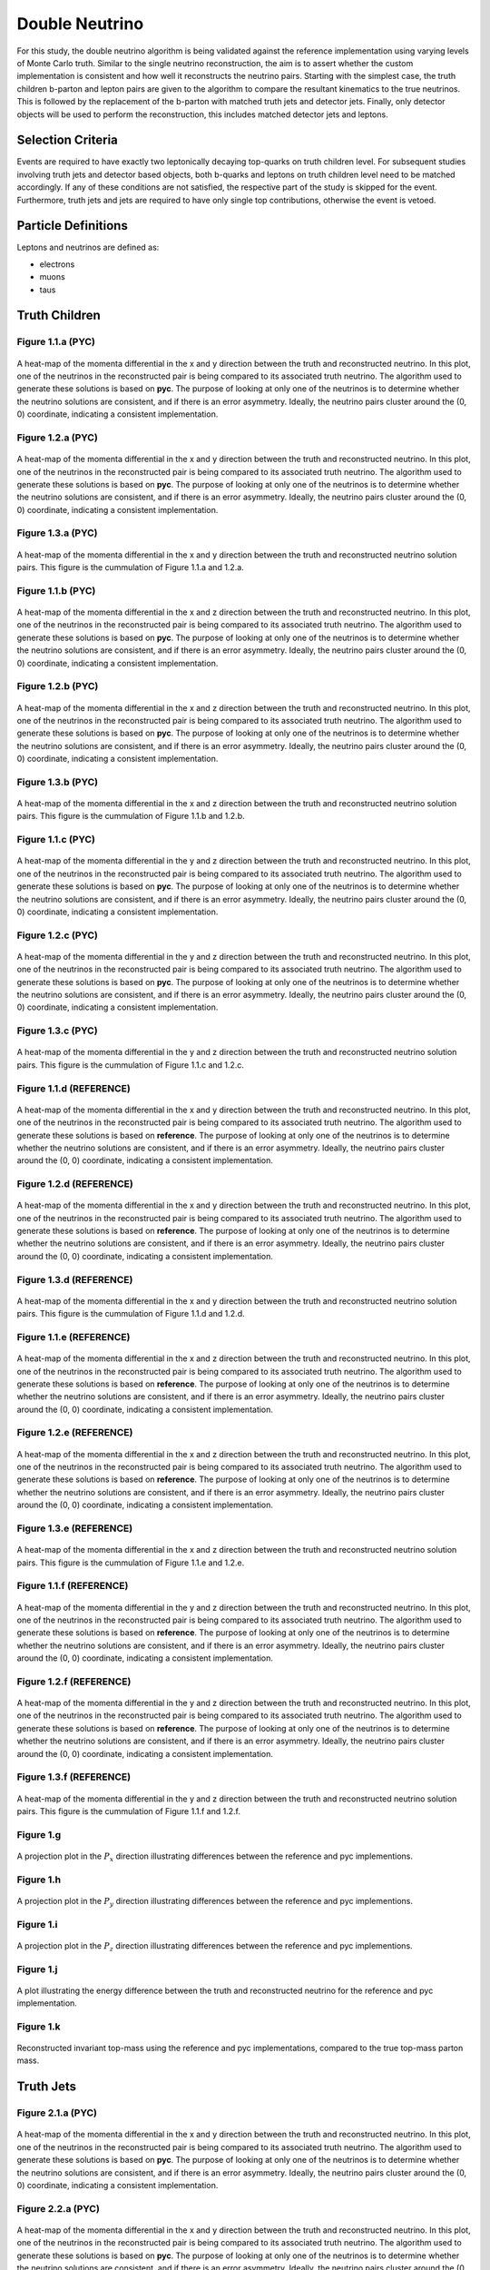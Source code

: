 Double Neutrino
===============
For this study, the double neutrino algorithm is being validated against the reference implementation using varying levels of Monte Carlo truth.
Similar to the single neutrino reconstruction, the aim is to assert whether the custom implementation is consistent and how well it reconstructs the neutrino pairs.
Starting with the simplest case, the truth children b-parton and lepton pairs are given to the algorithm to compare the resultant kinematics to the true neutrinos.
This is followed by the replacement of the b-parton with matched truth jets and detector jets.
Finally, only detector objects will be used to perform the reconstruction, this includes matched detector jets and leptons.

Selection Criteria
------------------
Events are required to have exactly two leptonically decaying top-quarks on truth children level.
For subsequent studies involving truth jets and detector based objects, both b-quarks and leptons on truth children level need to be matched accordingly.
If any of these conditions are not satisfied, the respective part of the study is skipped for the event.
Furthermore, truth jets and jets are required to have only single top contributions, otherwise the event is vetoed.

Particle Definitions
--------------------
Leptons and neutrinos are defined as:

- electrons
- muons
- taus

**Truth Children**
------------------

Figure 1.1.a (PYC)
^^^^^^^^^^^^^^^^^^
.. figure:: ./figures/Figure.1.1.a.png
   :align: center
   :name: Figure.1.1.nunu.a

   A heat-map of the momenta differential in the x and y direction between the truth and reconstructed neutrino.
   In this plot, one of the neutrinos in the reconstructed pair is being compared to its associated truth neutrino.
   The algorithm used to generate these solutions is based on **pyc**.
   The purpose of looking at only one of the neutrinos is to determine whether the neutrino solutions are consistent, and if there is an error asymmetry.
   Ideally, the neutrino pairs cluster around the (0, 0) coordinate, indicating a consistent implementation.

Figure 1.2.a (PYC)
^^^^^^^^^^^^^^^^^^
.. figure:: ./figures/Figure.1.2.a.png
   :align: center
   :name: Figure.1.2.nunu.a

   A heat-map of the momenta differential in the x and y direction between the truth and reconstructed neutrino.
   In this plot, one of the neutrinos in the reconstructed pair is being compared to its associated truth neutrino.
   The algorithm used to generate these solutions is based on **pyc**.
   The purpose of looking at only one of the neutrinos is to determine whether the neutrino solutions are consistent, and if there is an error asymmetry.
   Ideally, the neutrino pairs cluster around the (0, 0) coordinate, indicating a consistent implementation.

Figure 1.3.a (PYC)
^^^^^^^^^^^^^^^^^^
.. figure:: ./figures/Figure.1.3.a.png
   :align: center
   :name: Figure.1.3.nunu.a

   A heat-map of the momenta differential in the x and y direction between the truth and reconstructed neutrino solution pairs.
   This figure is the cummulation of Figure 1.1.a and 1.2.a. 


Figure 1.1.b (PYC)
^^^^^^^^^^^^^^^^^^
.. figure:: ./figures/Figure.1.1.b.png
   :align: center
   :name: Figure.1.1.nunu.b

   A heat-map of the momenta differential in the x and z direction between the truth and reconstructed neutrino.
   In this plot, one of the neutrinos in the reconstructed pair is being compared to its associated truth neutrino.
   The algorithm used to generate these solutions is based on **pyc**.
   The purpose of looking at only one of the neutrinos is to determine whether the neutrino solutions are consistent, and if there is an error asymmetry.
   Ideally, the neutrino pairs cluster around the (0, 0) coordinate, indicating a consistent implementation.

Figure 1.2.b (PYC)
^^^^^^^^^^^^^^^^^^
.. figure:: ./figures/Figure.1.2.b.png
   :align: center
   :name: Figure.1.2.nunu.b

   A heat-map of the momenta differential in the x and z direction between the truth and reconstructed neutrino.
   In this plot, one of the neutrinos in the reconstructed pair is being compared to its associated truth neutrino.
   The algorithm used to generate these solutions is based on **pyc**.
   The purpose of looking at only one of the neutrinos is to determine whether the neutrino solutions are consistent, and if there is an error asymmetry.
   Ideally, the neutrino pairs cluster around the (0, 0) coordinate, indicating a consistent implementation.

Figure 1.3.b (PYC)
^^^^^^^^^^^^^^^^^^
.. figure:: ./figures/Figure.1.3.b.png
   :align: center
   :name: Figure.1.3.nunu.b

   A heat-map of the momenta differential in the x and z direction between the truth and reconstructed neutrino solution pairs.
   This figure is the cummulation of Figure 1.1.b and 1.2.b. 

Figure 1.1.c (PYC)
^^^^^^^^^^^^^^^^^^
.. figure:: ./figures/Figure.1.1.c.png
   :align: center
   :name: Figure.1.1.nunu.c

   A heat-map of the momenta differential in the y and z direction between the truth and reconstructed neutrino.
   In this plot, one of the neutrinos in the reconstructed pair is being compared to its associated truth neutrino.
   The algorithm used to generate these solutions is based on **pyc**.
   The purpose of looking at only one of the neutrinos is to determine whether the neutrino solutions are consistent, and if there is an error asymmetry.
   Ideally, the neutrino pairs cluster around the (0, 0) coordinate, indicating a consistent implementation.

Figure 1.2.c (PYC)
^^^^^^^^^^^^^^^^^^
.. figure:: ./figures/Figure.1.2.c.png
   :align: center
   :name: Figure.1.2.nunu.c

   A heat-map of the momenta differential in the y and z direction between the truth and reconstructed neutrino.
   In this plot, one of the neutrinos in the reconstructed pair is being compared to its associated truth neutrino.
   The algorithm used to generate these solutions is based on **pyc**.
   The purpose of looking at only one of the neutrinos is to determine whether the neutrino solutions are consistent, and if there is an error asymmetry.
   Ideally, the neutrino pairs cluster around the (0, 0) coordinate, indicating a consistent implementation.

Figure 1.3.c (PYC)
^^^^^^^^^^^^^^^^^^
.. figure:: ./figures/Figure.1.3.c.png
   :align: center
   :name: Figure.1.3.nunu.c

   A heat-map of the momenta differential in the y and z direction between the truth and reconstructed neutrino solution pairs.
   This figure is the cummulation of Figure 1.1.c and 1.2.c. 

Figure 1.1.d (REFERENCE)
^^^^^^^^^^^^^^^^^^^^^^^^
.. figure:: ./figures/Figure.1.1.d.png
   :align: center
   :name: Figure.1.1.nunu.d

   A heat-map of the momenta differential in the x and y direction between the truth and reconstructed neutrino.
   In this plot, one of the neutrinos in the reconstructed pair is being compared to its associated truth neutrino.
   The algorithm used to generate these solutions is based on **reference**.
   The purpose of looking at only one of the neutrinos is to determine whether the neutrino solutions are consistent, and if there is an error asymmetry.
   Ideally, the neutrino pairs cluster around the (0, 0) coordinate, indicating a consistent implementation.

Figure 1.2.d (REFERENCE)
^^^^^^^^^^^^^^^^^^^^^^^^
.. figure:: ./figures/Figure.1.2.d.png
   :align: center
   :name: Figure.1.2.nunu.d

   A heat-map of the momenta differential in the x and y direction between the truth and reconstructed neutrino.
   In this plot, one of the neutrinos in the reconstructed pair is being compared to its associated truth neutrino.
   The algorithm used to generate these solutions is based on **reference**.
   The purpose of looking at only one of the neutrinos is to determine whether the neutrino solutions are consistent, and if there is an error asymmetry.
   Ideally, the neutrino pairs cluster around the (0, 0) coordinate, indicating a consistent implementation.

Figure 1.3.d (REFERENCE)
^^^^^^^^^^^^^^^^^^^^^^^^
.. figure:: ./figures/Figure.1.3.d.png
   :align: center
   :name: Figure.1.3.nunu.d

   A heat-map of the momenta differential in the x and y direction between the truth and reconstructed neutrino solution pairs.
   This figure is the cummulation of Figure 1.1.d and 1.2.d. 


Figure 1.1.e (REFERENCE)
^^^^^^^^^^^^^^^^^^^^^^^^
.. figure:: ./figures/Figure.1.1.e.png
   :align: center
   :name: Figure.1.1.nunu.e

   A heat-map of the momenta differential in the x and z direction between the truth and reconstructed neutrino.
   In this plot, one of the neutrinos in the reconstructed pair is being compared to its associated truth neutrino.
   The algorithm used to generate these solutions is based on **reference**.
   The purpose of looking at only one of the neutrinos is to determine whether the neutrino solutions are consistent, and if there is an error asymmetry.
   Ideally, the neutrino pairs cluster around the (0, 0) coordinate, indicating a consistent implementation.

Figure 1.2.e (REFERENCE)
^^^^^^^^^^^^^^^^^^^^^^^^
.. figure:: ./figures/Figure.1.2.e.png
   :align: center
   :name: Figure.1.2.nunu.e

   A heat-map of the momenta differential in the x and z direction between the truth and reconstructed neutrino.
   In this plot, one of the neutrinos in the reconstructed pair is being compared to its associated truth neutrino.
   The algorithm used to generate these solutions is based on **reference**.
   The purpose of looking at only one of the neutrinos is to determine whether the neutrino solutions are consistent, and if there is an error asymmetry.
   Ideally, the neutrino pairs cluster around the (0, 0) coordinate, indicating a consistent implementation.

Figure 1.3.e (REFERENCE)
^^^^^^^^^^^^^^^^^^^^^^^^
.. figure:: ./figures/Figure.1.3.e.png
   :align: center
   :name: Figure.1.3.nunu.e

   A heat-map of the momenta differential in the x and z direction between the truth and reconstructed neutrino solution pairs.
   This figure is the cummulation of Figure 1.1.e and 1.2.e. 

Figure 1.1.f (REFERENCE)
^^^^^^^^^^^^^^^^^^^^^^^^
.. figure:: ./figures/Figure.1.1.f.png
   :align: center
   :name: Figure.1.1.nunu.f

   A heat-map of the momenta differential in the y and z direction between the truth and reconstructed neutrino.
   In this plot, one of the neutrinos in the reconstructed pair is being compared to its associated truth neutrino.
   The algorithm used to generate these solutions is based on **reference**.
   The purpose of looking at only one of the neutrinos is to determine whether the neutrino solutions are consistent, and if there is an error asymmetry.
   Ideally, the neutrino pairs cluster around the (0, 0) coordinate, indicating a consistent implementation.

Figure 1.2.f (REFERENCE)
^^^^^^^^^^^^^^^^^^^^^^^^
.. figure:: ./figures/Figure.1.2.f.png
   :align: center
   :name: Figure.1.2.nunu.f

   A heat-map of the momenta differential in the y and z direction between the truth and reconstructed neutrino.
   In this plot, one of the neutrinos in the reconstructed pair is being compared to its associated truth neutrino.
   The algorithm used to generate these solutions is based on **reference**.
   The purpose of looking at only one of the neutrinos is to determine whether the neutrino solutions are consistent, and if there is an error asymmetry.
   Ideally, the neutrino pairs cluster around the (0, 0) coordinate, indicating a consistent implementation.

Figure 1.3.f (REFERENCE)
^^^^^^^^^^^^^^^^^^^^^^^^
.. figure:: ./figures/Figure.1.3.f.png
   :align: center
   :name: Figure.1.3.nunu.f

   A heat-map of the momenta differential in the y and z direction between the truth and reconstructed neutrino solution pairs.
   This figure is the cummulation of Figure 1.1.f and 1.2.f. 

Figure 1.g
^^^^^^^^^^
.. figure:: ./figures/Figure.1.g.png
   :align: center
   :name: Figure.1.nunu.g

   A projection plot in the :math:`P_x` direction illustrating differences between the reference and pyc implementions.

Figure 1.h
^^^^^^^^^^
.. figure:: ./figures/Figure.1.h.png
   :align: center
   :name: Figure.1.nunu.h

   A projection plot in the :math:`P_y` direction illustrating differences between the reference and pyc implementions.

Figure 1.i
^^^^^^^^^^
.. figure:: ./figures/Figure.1.i.png
   :align: center
   :name: Figure.1.nunu.i

   A projection plot in the :math:`P_z` direction illustrating differences between the reference and pyc implementions.

Figure 1.j
^^^^^^^^^^
.. figure:: ./figures/Figure.1.j.png
   :align: center
   :name: Figure.1.nunu.j

   A plot illustrating the energy difference between the truth and reconstructed neutrino for the reference and pyc implementation.

Figure 1.k
^^^^^^^^^^
.. figure:: ./figures/Figure.1.k.png
   :align: center
   :name: Figure.1.nunu.k

   Reconstructed invariant top-mass using the reference and pyc implementations, compared to the true top-mass parton mass.


**Truth Jets**
--------------

Figure 2.1.a (PYC)
^^^^^^^^^^^^^^^^^^
.. figure:: ./figures/Figure.2.1.a.png
   :align: center
   :name: Figure.2.1.nunu.a

   A heat-map of the momenta differential in the x and y direction between the truth and reconstructed neutrino.
   In this plot, one of the neutrinos in the reconstructed pair is being compared to its associated truth neutrino.
   The algorithm used to generate these solutions is based on **pyc**.
   The purpose of looking at only one of the neutrinos is to determine whether the neutrino solutions are consistent, and if there is an error asymmetry.
   Ideally, the neutrino pairs cluster around the (0, 0) coordinate, indicating a consistent implementation.

Figure 2.2.a (PYC)
^^^^^^^^^^^^^^^^^^
.. figure:: ./figures/Figure.2.2.a.png
   :align: center
   :name: Figure.2.2.nunu.a

   A heat-map of the momenta differential in the x and y direction between the truth and reconstructed neutrino.
   In this plot, one of the neutrinos in the reconstructed pair is being compared to its associated truth neutrino.
   The algorithm used to generate these solutions is based on **pyc**.
   The purpose of looking at only one of the neutrinos is to determine whether the neutrino solutions are consistent, and if there is an error asymmetry.
   Ideally, the neutrino pairs cluster around the (0, 0) coordinate, indicating a consistent implementation.

Figure 2.3.a (PYC)
^^^^^^^^^^^^^^^^^^
.. figure:: ./figures/Figure.2.3.a.png
   :align: center
   :name: Figure.2.3.nunu.a

   A heat-map of the momenta differential in the x and y direction between the truth and reconstructed neutrino solution pairs.
   This figure is the cummulation of Figure 2.1.a and 2.2.a. 


Figure 2.1.b (PYC)
^^^^^^^^^^^^^^^^^^
.. figure:: ./figures/Figure.2.1.b.png
   :align: center
   :name: Figure.2.1.nunu.b

   A heat-map of the momenta differential in the x and z direction between the truth and reconstructed neutrino.
   In this plot, one of the neutrinos in the reconstructed pair is being compared to its associated truth neutrino.
   The algorithm used to generate these solutions is based on **pyc**.
   The purpose of looking at only one of the neutrinos is to determine whether the neutrino solutions are consistent, and if there is an error asymmetry.
   Ideally, the neutrino pairs cluster around the (0, 0) coordinate, indicating a consistent implementation.

Figure 2.2.b (PYC)
^^^^^^^^^^^^^^^^^^
.. figure:: ./figures/Figure.2.2.b.png
   :align: center
   :name: Figure.2.2.nunu.b

   A heat-map of the momenta differential in the x and z direction between the truth and reconstructed neutrino.
   In this plot, one of the neutrinos in the reconstructed pair is being compared to its associated truth neutrino.
   The algorithm used to generate these solutions is based on **pyc**.
   The purpose of looking at only one of the neutrinos is to determine whether the neutrino solutions are consistent, and if there is an error asymmetry.
   Ideally, the neutrino pairs cluster around the (0, 0) coordinate, indicating a consistent implementation.

Figure 2.3.b (PYC)
^^^^^^^^^^^^^^^^^^
.. figure:: ./figures/Figure.2.3.b.png
   :align: center
   :name: Figure.2.3.nunu.b

   A heat-map of the momenta differential in the x and z direction between the truth and reconstructed neutrino solution pairs.
   This figure is the cummulation of Figure 2.1.b and 2.2.b. 

Figure 2.1.c (PYC)
^^^^^^^^^^^^^^^^^^
.. figure:: ./figures/Figure.2.1.c.png
   :align: center
   :name: Figure.2.1.nunu.c

   A heat-map of the momenta differential in the y and z direction between the truth and reconstructed neutrino.
   In this plot, one of the neutrinos in the reconstructed pair is being compared to its associated truth neutrino.
   The algorithm used to generate these solutions is based on **pyc**.
   The purpose of looking at only one of the neutrinos is to determine whether the neutrino solutions are consistent, and if there is an error asymmetry.
   Ideally, the neutrino pairs cluster around the (0, 0) coordinate, indicating a consistent implementation.

Figure 2.2.c (PYC)
^^^^^^^^^^^^^^^^^^
.. figure:: ./figures/Figure.2.2.c.png
   :align: center
   :name: Figure.2.2.nunu.c

   A heat-map of the momenta differential in the y and z direction between the truth and reconstructed neutrino.
   In this plot, one of the neutrinos in the reconstructed pair is being compared to its associated truth neutrino.
   The algorithm used to generate these solutions is based on **pyc**.
   The purpose of looking at only one of the neutrinos is to determine whether the neutrino solutions are consistent, and if there is an error asymmetry.
   Ideally, the neutrino pairs cluster around the (0, 0) coordinate, indicating a consistent implementation.

Figure 2.3.c (PYC)
^^^^^^^^^^^^^^^^^^
.. figure:: ./figures/Figure.2.3.c.png
   :align: center
   :name: Figure.2.3.nunu.c

   A heat-map of the momenta differential in the y and z direction between the truth and reconstructed neutrino solution pairs.
   This figure is the cummulation of Figure 2.1.c and 2.2.c. 

Figure 2.1.d (REFERENCE)
^^^^^^^^^^^^^^^^^^^^^^^^
.. figure:: ./figures/Figure.2.1.d.png
   :align: center
   :name: Figure.2.1.nunu.d

   A heat-map of the momenta differential in the x and y direction between the truth and reconstructed neutrino.
   In this plot, one of the neutrinos in the reconstructed pair is being compared to its associated truth neutrino.
   The algorithm used to generate these solutions is based on **reference**.
   The purpose of looking at only one of the neutrinos is to determine whether the neutrino solutions are consistent, and if there is an error asymmetry.
   Ideally, the neutrino pairs cluster around the (0, 0) coordinate, indicating a consistent implementation.

Figure 2.2.d (REFERENCE)
^^^^^^^^^^^^^^^^^^^^^^^^
.. figure:: ./figures/Figure.2.2.d.png
   :align: center
   :name: Figure.2.2.nunu.d

   A heat-map of the momenta differential in the x and y direction between the truth and reconstructed neutrino.
   In this plot, one of the neutrinos in the reconstructed pair is being compared to its associated truth neutrino.
   The algorithm used to generate these solutions is based on **reference**.
   The purpose of looking at only one of the neutrinos is to determine whether the neutrino solutions are consistent, and if there is an error asymmetry.
   Ideally, the neutrino pairs cluster around the (0, 0) coordinate, indicating a consistent implementation.

Figure 2.3.d (REFERENCE)
^^^^^^^^^^^^^^^^^^^^^^^^
.. figure:: ./figures/Figure.2.3.d.png
   :align: center
   :name: Figure.2.3.nunu.d

   A heat-map of the momenta differential in the x and y direction between the truth and reconstructed neutrino solution pairs.
   This figure is the cummulation of Figure 2.1.d and 2.2.d. 


Figure 2.1.e (REFERENCE)
^^^^^^^^^^^^^^^^^^^^^^^^
.. figure:: ./figures/Figure.2.1.e.png
   :align: center
   :name: Figure.2.1.nunu.e

   A heat-map of the momenta differential in the x and z direction between the truth and reconstructed neutrino.
   In this plot, one of the neutrinos in the reconstructed pair is being compared to its associated truth neutrino.
   The algorithm used to generate these solutions is based on **reference**.
   The purpose of looking at only one of the neutrinos is to determine whether the neutrino solutions are consistent, and if there is an error asymmetry.
   Ideally, the neutrino pairs cluster around the (0, 0) coordinate, indicating a consistent implementation.

Figure 2.2.e (REFERENCE)
^^^^^^^^^^^^^^^^^^^^^^^^
.. figure:: ./figures/Figure.2.2.e.png
   :align: center
   :name: Figure.2.2.nunu.e

   A heat-map of the momenta differential in the x and z direction between the truth and reconstructed neutrino.
   In this plot, one of the neutrinos in the reconstructed pair is being compared to its associated truth neutrino.
   The algorithm used to generate these solutions is based on **reference**.
   The purpose of looking at only one of the neutrinos is to determine whether the neutrino solutions are consistent, and if there is an error asymmetry.
   Ideally, the neutrino pairs cluster around the (0, 0) coordinate, indicating a consistent implementation.

Figure 2.3.e (REFERENCE)
^^^^^^^^^^^^^^^^^^^^^^^^
.. figure:: ./figures/Figure.2.3.e.png
   :align: center
   :name: Figure.2.3.nunu.e

   A heat-map of the momenta differential in the x and z direction between the truth and reconstructed neutrino solution pairs.
   This figure is the cummulation of Figure 2.1.e and 2.2.e. 

Figure 2.1.f (REFERENCE)
^^^^^^^^^^^^^^^^^^^^^^^^
.. figure:: ./figures/Figure.2.1.f.png
   :align: center
   :name: Figure.2.1.nunu.f

   A heat-map of the momenta differential in the y and z direction between the truth and reconstructed neutrino.
   In this plot, one of the neutrinos in the reconstructed pair is being compared to its associated truth neutrino.
   The algorithm used to generate these solutions is based on **reference**.
   The purpose of looking at only one of the neutrinos is to determine whether the neutrino solutions are consistent, and if there is an error asymmetry.
   Ideally, the neutrino pairs cluster around the (0, 0) coordinate, indicating a consistent implementation.

Figure 2.2.f (REFERENCE)
^^^^^^^^^^^^^^^^^^^^^^^^
.. figure:: ./figures/Figure.2.2.f.png
   :align: center
   :name: Figure.2.2.nunu.f

   A heat-map of the momenta differential in the y and z direction between the truth and reconstructed neutrino.
   In this plot, one of the neutrinos in the reconstructed pair is being compared to its associated truth neutrino.
   The algorithm used to generate these solutions is based on **reference**.
   The purpose of looking at only one of the neutrinos is to determine whether the neutrino solutions are consistent, and if there is an error asymmetry.
   Ideally, the neutrino pairs cluster around the (0, 0) coordinate, indicating a consistent implementation.

Figure 2.3.f (REFERENCE)
^^^^^^^^^^^^^^^^^^^^^^^^
.. figure:: ./figures/Figure.2.3.f.png
   :align: center
   :name: Figure.2.3.nunu.f

   A heat-map of the momenta differential in the y and z direction between the truth and reconstructed neutrino solution pairs.
   This figure is the cummulation of Figure 2.1.f and 2.2.f. 

Figure 2.g
^^^^^^^^^^
.. figure:: ./figures/Figure.2.g.png
   :align: center
   :name: Figure.2.nunu.g

   A projection plot in the :math:`P_x` direction illustrating differences between the reference and pyc implementions.

Figure 2.h
^^^^^^^^^^
.. figure:: ./figures/Figure.2.h.png
   :align: center
   :name: Figure.2.nunu.h

   A projection plot in the :math:`P_y` direction illustrating differences between the reference and pyc implementions.

Figure 2.i
^^^^^^^^^^
.. figure:: ./figures/Figure.2.i.png
   :align: center
   :name: Figure.2.nunu.i

   A projection plot in the :math:`P_z` direction illustrating differences between the reference and pyc implementions.

Figure 2.j
^^^^^^^^^^
.. figure:: ./figures/Figure.2.j.png
   :align: center
   :name: Figure.2.nunu.j

   A plot illustrating the energy difference between the truth and reconstructed neutrino for the reference and pyc implementation.

Figure 2.k
^^^^^^^^^^
.. figure:: ./figures/Figure.2.k.png
   :align: center
   :name: Figure.2.nunu.k

   Reconstructed invariant top-mass using the reference and pyc implementations, compared to the true top-mass parton mass.


**Jets**
--------

Figure 3.1.a (PYC)
^^^^^^^^^^^^^^^^^^
.. figure:: ./figures/Figure.3.1.a.png
   :align: center
   :name: Figure.3.1.nunu.a

   A heat-map of the momenta differential in the x and y direction between the truth and reconstructed neutrino.
   In this plot, one of the neutrinos in the reconstructed pair is being compared to its associated truth neutrino.
   The algorithm used to generate these solutions is based on **pyc**.
   The purpose of looking at only one of the neutrinos is to determine whether the neutrino solutions are consistent, and if there is an error asymmetry.
   Ideally, the neutrino pairs cluster around the (0, 0) coordinate, indicating a consistent implementation.

Figure 3.2.a (PYC)
^^^^^^^^^^^^^^^^^^
.. figure:: ./figures/Figure.3.2.a.png
   :align: center
   :name: Figure.3.2.nunu.a

   A heat-map of the momenta differential in the x and y direction between the truth and reconstructed neutrino.
   In this plot, one of the neutrinos in the reconstructed pair is being compared to its associated truth neutrino.
   The algorithm used to generate these solutions is based on **pyc**.
   The purpose of looking at only one of the neutrinos is to determine whether the neutrino solutions are consistent, and if there is an error asymmetry.
   Ideally, the neutrino pairs cluster around the (0, 0) coordinate, indicating a consistent implementation.

Figure 3.3.a (PYC)
^^^^^^^^^^^^^^^^^^
.. figure:: ./figures/Figure.3.3.a.png
   :align: center
   :name: Figure.3.3.nunu.a

   A heat-map of the momenta differential in the x and y direction between the truth and reconstructed neutrino solution pairs.
   This figure is the cummulation of Figure 3.1.a and 3.2.a. 


Figure 3.1.b (PYC)
^^^^^^^^^^^^^^^^^^
.. figure:: ./figures/Figure.3.1.b.png
   :align: center
   :name: Figure.3.1.nunu.b

   A heat-map of the momenta differential in the x and z direction between the truth and reconstructed neutrino.
   In this plot, one of the neutrinos in the reconstructed pair is being compared to its associated truth neutrino.
   The algorithm used to generate these solutions is based on **pyc**.
   The purpose of looking at only one of the neutrinos is to determine whether the neutrino solutions are consistent, and if there is an error asymmetry.
   Ideally, the neutrino pairs cluster around the (0, 0) coordinate, indicating a consistent implementation.

Figure 3.2.b (PYC)
^^^^^^^^^^^^^^^^^^
.. figure:: ./figures/Figure.3.2.b.png
   :align: center
   :name: Figure.3.2.nunu.b

   A heat-map of the momenta differential in the x and z direction between the truth and reconstructed neutrino.
   In this plot, one of the neutrinos in the reconstructed pair is being compared to its associated truth neutrino.
   The algorithm used to generate these solutions is based on **pyc**.
   The purpose of looking at only one of the neutrinos is to determine whether the neutrino solutions are consistent, and if there is an error asymmetry.
   Ideally, the neutrino pairs cluster around the (0, 0) coordinate, indicating a consistent implementation.

Figure 3.3.b (PYC)
^^^^^^^^^^^^^^^^^^
.. figure:: ./figures/Figure.3.3.b.png
   :align: center
   :name: Figure.3.3.nunu.b

   A heat-map of the momenta differential in the x and z direction between the truth and reconstructed neutrino solution pairs.
   This figure is the cummulation of Figure 3.1.b and 3.2.b. 

Figure 3.1.c (PYC)
^^^^^^^^^^^^^^^^^^
.. figure:: ./figures/Figure.3.1.c.png
   :align: center
   :name: Figure.3.1.nunu.c

   A heat-map of the momenta differential in the y and z direction between the truth and reconstructed neutrino.
   In this plot, one of the neutrinos in the reconstructed pair is being compared to its associated truth neutrino.
   The algorithm used to generate these solutions is based on **pyc**.
   The purpose of looking at only one of the neutrinos is to determine whether the neutrino solutions are consistent, and if there is an error asymmetry.
   Ideally, the neutrino pairs cluster around the (0, 0) coordinate, indicating a consistent implementation.

Figure 3.2.c (PYC)
^^^^^^^^^^^^^^^^^^
.. figure:: ./figures/Figure.3.2.c.png
   :align: center
   :name: Figure.3.2.nunu.c

   A heat-map of the momenta differential in the y and z direction between the truth and reconstructed neutrino.
   In this plot, one of the neutrinos in the reconstructed pair is being compared to its associated truth neutrino.
   The algorithm used to generate these solutions is based on **pyc**.
   The purpose of looking at only one of the neutrinos is to determine whether the neutrino solutions are consistent, and if there is an error asymmetry.
   Ideally, the neutrino pairs cluster around the (0, 0) coordinate, indicating a consistent implementation.

Figure 3.3.c (PYC)
^^^^^^^^^^^^^^^^^^
.. figure:: ./figures/Figure.3.3.c.png
   :align: center
   :name: Figure.3.3.nunu.c

   A heat-map of the momenta differential in the y and z direction between the truth and reconstructed neutrino solution pairs.
   This figure is the cummulation of Figure 3.1.c and 3.2.c. 

Figure 3.1.d (REFERENCE)
^^^^^^^^^^^^^^^^^^^^^^^^
.. figure:: ./figures/Figure.3.1.d.png
   :align: center
   :name: Figure.3.1.nunu.d

   A heat-map of the momenta differential in the x and y direction between the truth and reconstructed neutrino.
   In this plot, one of the neutrinos in the reconstructed pair is being compared to its associated truth neutrino.
   The algorithm used to generate these solutions is based on **reference**.
   The purpose of looking at only one of the neutrinos is to determine whether the neutrino solutions are consistent, and if there is an error asymmetry.
   Ideally, the neutrino pairs cluster around the (0, 0) coordinate, indicating a consistent implementation.

Figure 3.2.d (REFERENCE)
^^^^^^^^^^^^^^^^^^^^^^^^
.. figure:: ./figures/Figure.3.2.d.png
   :align: center
   :name: Figure.3.2.nunu.d

   A heat-map of the momenta differential in the x and y direction between the truth and reconstructed neutrino.
   In this plot, one of the neutrinos in the reconstructed pair is being compared to its associated truth neutrino.
   The algorithm used to generate these solutions is based on **reference**.
   The purpose of looking at only one of the neutrinos is to determine whether the neutrino solutions are consistent, and if there is an error asymmetry.
   Ideally, the neutrino pairs cluster around the (0, 0) coordinate, indicating a consistent implementation.

Figure 3.3.d (REFERENCE)
^^^^^^^^^^^^^^^^^^^^^^^^
.. figure:: ./figures/Figure.3.3.d.png
   :align: center
   :name: Figure.3.3.nunu.d

   A heat-map of the momenta differential in the x and y direction between the truth and reconstructed neutrino solution pairs.
   This figure is the cummulation of Figure 3.1.d and 3.2.d. 


Figure 3.1.e (REFERENCE)
^^^^^^^^^^^^^^^^^^^^^^^^
.. figure:: ./figures/Figure.3.1.e.png
   :align: center
   :name: Figure.3.1.nunu.e

   A heat-map of the momenta differential in the x and z direction between the truth and reconstructed neutrino.
   In this plot, one of the neutrinos in the reconstructed pair is being compared to its associated truth neutrino.
   The algorithm used to generate these solutions is based on **reference**.
   The purpose of looking at only one of the neutrinos is to determine whether the neutrino solutions are consistent, and if there is an error asymmetry.
   Ideally, the neutrino pairs cluster around the (0, 0) coordinate, indicating a consistent implementation.

Figure 3.2.e (REFERENCE)
^^^^^^^^^^^^^^^^^^^^^^^^
.. figure:: ./figures/Figure.3.2.e.png
   :align: center
   :name: Figure.3.2.nunu.e

   A heat-map of the momenta differential in the x and z direction between the truth and reconstructed neutrino.
   In this plot, one of the neutrinos in the reconstructed pair is being compared to its associated truth neutrino.
   The algorithm used to generate these solutions is based on **reference**.
   The purpose of looking at only one of the neutrinos is to determine whether the neutrino solutions are consistent, and if there is an error asymmetry.
   Ideally, the neutrino pairs cluster around the (0, 0) coordinate, indicating a consistent implementation.

Figure 3.3.e (REFERENCE)
^^^^^^^^^^^^^^^^^^^^^^^^
.. figure:: ./figures/Figure.3.3.e.png
   :align: center
   :name: Figure.3.3.nunu.e

   A heat-map of the momenta differential in the x and z direction between the truth and reconstructed neutrino solution pairs.
   This figure is the cummulation of Figure 3.1.e and 3.2.e. 

Figure 3.1.f (REFERENCE)
^^^^^^^^^^^^^^^^^^^^^^^^
.. figure:: ./figures/Figure.3.1.f.png
   :align: center
   :name: Figure.3.1.nunu.f

   A heat-map of the momenta differential in the y and z direction between the truth and reconstructed neutrino.
   In this plot, one of the neutrinos in the reconstructed pair is being compared to its associated truth neutrino.
   The algorithm used to generate these solutions is based on **reference**.
   The purpose of looking at only one of the neutrinos is to determine whether the neutrino solutions are consistent, and if there is an error asymmetry.
   Ideally, the neutrino pairs cluster around the (0, 0) coordinate, indicating a consistent implementation.

Figure 3.2.f (REFERENCE)
^^^^^^^^^^^^^^^^^^^^^^^^
.. figure:: ./figures/Figure.3.2.f.png
   :align: center
   :name: Figure.3.2.nunu.f

   A heat-map of the momenta differential in the y and z direction between the truth and reconstructed neutrino.
   In this plot, one of the neutrinos in the reconstructed pair is being compared to its associated truth neutrino.
   The algorithm used to generate these solutions is based on **reference**.
   The purpose of looking at only one of the neutrinos is to determine whether the neutrino solutions are consistent, and if there is an error asymmetry.
   Ideally, the neutrino pairs cluster around the (0, 0) coordinate, indicating a consistent implementation.

Figure 3.3.f (REFERENCE)
^^^^^^^^^^^^^^^^^^^^^^^^
.. figure:: ./figures/Figure.3.3.f.png
   :align: center
   :name: Figure.3.3.nunu.f

   A heat-map of the momenta differential in the y and z direction between the truth and reconstructed neutrino solution pairs.
   This figure is the cummulation of Figure 3.1.f and 3.2.f. 

Figure 3.g
^^^^^^^^^^
.. figure:: ./figures/Figure.3.g.png
   :align: center
   :name: Figure.3.nunu.g

   A projection plot in the :math:`P_x` direction illustrating differences between the reference and pyc implementions.

Figure 3.h
^^^^^^^^^^
.. figure:: ./figures/Figure.3.h.png
   :align: center
   :name: Figure.3.nunu.h

   A projection plot in the :math:`P_y` direction illustrating differences between the reference and pyc implementions.

Figure 3.i
^^^^^^^^^^
.. figure:: ./figures/Figure.3.i.png
   :align: center
   :name: Figure.3.nunu.i

   A projection plot in the :math:`P_z` direction illustrating differences between the reference and pyc implementions.

Figure 3.j
^^^^^^^^^^
.. figure:: ./figures/Figure.3.j.png
   :align: center
   :name: Figure.3.nunu.j

   A plot illustrating the energy difference between the truth and reconstructed neutrino for the reference and pyc implementation.

Figure 3.k
^^^^^^^^^^
.. figure:: ./figures/Figure.3.k.png
   :align: center
   :name: Figure.3.nunu.k

   Reconstructed invariant top-mass using the reference and pyc implementations, compared to the true top-mass parton mass.



**Jets with Detector Leptons**
------------------------------

Figure.4.1.a (PYC)
^^^^^^^^^^^^^^^^^^
.. figure:: ./figures/Figure.4.1.a.png
   :align: center
   :name: Figure.4.1.nunu.a

   A heat-map of the momenta differential in the x and y direction between the truth and reconstructed neutrino.
   In this plot, one of the neutrinos in the reconstructed pair is being compared to its associated truth neutrino.
   The algorithm used to generate these solutions is based on **pyc**.
   The purpose of looking at only one of the neutrinos is to determine whether the neutrino solutions are consistent, and if there is an error asymmetry.
   Ideally, the neutrino pairs cluster around the (0, 0) coordinate, indicating a consistent implementation.

Figure.4.2.a (PYC)
^^^^^^^^^^^^^^^^^^
.. figure:: ./figures/Figure.4.2.a.png
   :align: center
   :name: Figure.4.2.nunu.a

   A heat-map of the momenta differential in the x and y direction between the truth and reconstructed neutrino.
   In this plot, one of the neutrinos in the reconstructed pair is being compared to its associated truth neutrino.
   The algorithm used to generate these solutions is based on **pyc**.
   The purpose of looking at only one of the neutrinos is to determine whether the neutrino solutions are consistent, and if there is an error asymmetry.
   Ideally, the neutrino pairs cluster around the (0, 0) coordinate, indicating a consistent implementation.

Figure.4.3.a (PYC)
^^^^^^^^^^^^^^^^^^
.. figure:: ./figures/Figure.4.3.a.png
   :align: center
   :name: Figure.4.3.nunu.a

   A heat-map of the momenta differential in the x and y direction between the truth and reconstructed neutrino solution pairs.
   This figure is the cummulation of Figure 4.1.a and 4.2.a. 


Figure.4.1.b (PYC)
^^^^^^^^^^^^^^^^^^
.. figure:: ./figures/Figure.4.1.b.png
   :align: center
   :name: Figure.4.1.nunu.b

   A heat-map of the momenta differential in the x and z direction between the truth and reconstructed neutrino.
   In this plot, one of the neutrinos in the reconstructed pair is being compared to its associated truth neutrino.
   The algorithm used to generate these solutions is based on **pyc**.
   The purpose of looking at only one of the neutrinos is to determine whether the neutrino solutions are consistent, and if there is an error asymmetry.
   Ideally, the neutrino pairs cluster around the (0, 0) coordinate, indicating a consistent implementation.

Figure.4.2.b (PYC)
^^^^^^^^^^^^^^^^^^
.. figure:: ./figures/Figure.4.2.b.png
   :align: center
   :name: Figure.4.2.nunu.b

   A heat-map of the momenta differential in the x and z direction between the truth and reconstructed neutrino.
   In this plot, one of the neutrinos in the reconstructed pair is being compared to its associated truth neutrino.
   The algorithm used to generate these solutions is based on **pyc**.
   The purpose of looking at only one of the neutrinos is to determine whether the neutrino solutions are consistent, and if there is an error asymmetry.
   Ideally, the neutrino pairs cluster around the (0, 0) coordinate, indicating a consistent implementation.

Figure.4.3.b (PYC)
^^^^^^^^^^^^^^^^^^
.. figure:: ./figures/Figure.4.3.b.png
   :align: center
   :name: Figure.4.3.nunu.b

   A heat-map of the momenta differential in the x and z direction between the truth and reconstructed neutrino solution pairs.
   This figure is the cummulation of Figure 4.1.b and 4.2.b. 

Figure.4.1.c (PYC)
^^^^^^^^^^^^^^^^^^
.. figure:: ./figures/Figure.4.1.c.png
   :align: center
   :name: Figure.4.1.nunu.c

   A heat-map of the momenta differential in the y and z direction between the truth and reconstructed neutrino.
   In this plot, one of the neutrinos in the reconstructed pair is being compared to its associated truth neutrino.
   The algorithm used to generate these solutions is based on **pyc**.
   The purpose of looking at only one of the neutrinos is to determine whether the neutrino solutions are consistent, and if there is an error asymmetry.
   Ideally, the neutrino pairs cluster around the (0, 0) coordinate, indicating a consistent implementation.

Figure.4.2.c (PYC)
^^^^^^^^^^^^^^^^^^
.. figure:: ./figures/Figure.4.2.c.png
   :align: center
   :name: Figure.4.2.nunu.c

   A heat-map of the momenta differential in the y and z direction between the truth and reconstructed neutrino.
   In this plot, one of the neutrinos in the reconstructed pair is being compared to its associated truth neutrino.
   The algorithm used to generate these solutions is based on **pyc**.
   The purpose of looking at only one of the neutrinos is to determine whether the neutrino solutions are consistent, and if there is an error asymmetry.
   Ideally, the neutrino pairs cluster around the (0, 0) coordinate, indicating a consistent implementation.

Figure.4.3.c (PYC)
^^^^^^^^^^^^^^^^^^
.. figure:: ./figures/Figure.4.3.c.png
   :align: center
   :name: Figure.4.3.nunu.c

   A heat-map of the momenta differential in the y and z direction between the truth and reconstructed neutrino solution pairs.
   This figure is the cummulation of Figure 4.1.c and 4.2.c. 

Figure.4.1.d (REFERENCE)
^^^^^^^^^^^^^^^^^^^^^^^^
.. figure:: ./figures/Figure.4.1.d.png
   :align: center
   :name: Figure.4.1.nunu.d

   A heat-map of the momenta differential in the x and y direction between the truth and reconstructed neutrino.
   In this plot, one of the neutrinos in the reconstructed pair is being compared to its associated truth neutrino.
   The algorithm used to generate these solutions is based on **reference**.
   The purpose of looking at only one of the neutrinos is to determine whether the neutrino solutions are consistent, and if there is an error asymmetry.
   Ideally, the neutrino pairs cluster around the (0, 0) coordinate, indicating a consistent implementation.

Figure.4.2.d (REFERENCE)
^^^^^^^^^^^^^^^^^^^^^^^^
.. figure:: ./figures/Figure.4.2.d.png
   :align: center
   :name: Figure.4.2.nunu.d

   A heat-map of the momenta differential in the x and y direction between the truth and reconstructed neutrino.
   In this plot, one of the neutrinos in the reconstructed pair is being compared to its associated truth neutrino.
   The algorithm used to generate these solutions is based on **reference**.
   The purpose of looking at only one of the neutrinos is to determine whether the neutrino solutions are consistent, and if there is an error asymmetry.
   Ideally, the neutrino pairs cluster around the (0, 0) coordinate, indicating a consistent implementation.

Figure.4.3.d (REFERENCE)
^^^^^^^^^^^^^^^^^^^^^^^^
.. figure:: ./figures/Figure.4.3.d.png
   :align: center
   :name: Figure.4.3.nunu.d

   A heat-map of the momenta differential in the x and y direction between the truth and reconstructed neutrino solution pairs.
   This figure is the cummulation of Figure 4.1.d and 4.2.d. 


Figure.4.1.e (REFERENCE)
^^^^^^^^^^^^^^^^^^^^^^^^
.. figure:: ./figures/Figure.4.1.e.png
   :align: center
   :name: Figure.4.1.nunu.e

   A heat-map of the momenta differential in the x and z direction between the truth and reconstructed neutrino.
   In this plot, one of the neutrinos in the reconstructed pair is being compared to its associated truth neutrino.
   The algorithm used to generate these solutions is based on **reference**.
   The purpose of looking at only one of the neutrinos is to determine whether the neutrino solutions are consistent, and if there is an error asymmetry.
   Ideally, the neutrino pairs cluster around the (0, 0) coordinate, indicating a consistent implementation.

Figure.4.2.e (REFERENCE)
^^^^^^^^^^^^^^^^^^^^^^^^
.. figure:: ./figures/Figure.4.2.e.png
   :align: center
   :name: Figure.4.2.nunu.e

   A heat-map of the momenta differential in the x and z direction between the truth and reconstructed neutrino.
   In this plot, one of the neutrinos in the reconstructed pair is being compared to its associated truth neutrino.
   The algorithm used to generate these solutions is based on **reference**.
   The purpose of looking at only one of the neutrinos is to determine whether the neutrino solutions are consistent, and if there is an error asymmetry.
   Ideally, the neutrino pairs cluster around the (0, 0) coordinate, indicating a consistent implementation.

Figure.4.3.e (REFERENCE)
^^^^^^^^^^^^^^^^^^^^^^^^
.. figure:: ./figures/Figure.4.3.e.png
   :align: center
   :name: Figure.4.3.nunu.e

   A heat-map of the momenta differential in the x and z direction between the truth and reconstructed neutrino solution pairs.
   This figure is the cummulation of Figure 4.1.e and 4.2.e. 

Figure.4.1.f (REFERENCE)
^^^^^^^^^^^^^^^^^^^^^^^^
.. figure:: ./figures/Figure.4.1.f.png
   :align: center
   :name: Figure.4.1.nunu.f

   A heat-map of the momenta differential in the y and z direction between the truth and reconstructed neutrino.
   In this plot, one of the neutrinos in the reconstructed pair is being compared to its associated truth neutrino.
   The algorithm used to generate these solutions is based on **reference**.
   The purpose of looking at only one of the neutrinos is to determine whether the neutrino solutions are consistent, and if there is an error asymmetry.
   Ideally, the neutrino pairs cluster around the (0, 0) coordinate, indicating a consistent implementation.

Figure.4.2.f (REFERENCE)
^^^^^^^^^^^^^^^^^^^^^^^^
.. figure:: ./figures/Figure.4.2.f.png
   :align: center
   :name: Figure.4.2.nunu.f

   A heat-map of the momenta differential in the y and z direction between the truth and reconstructed neutrino.
   In this plot, one of the neutrinos in the reconstructed pair is being compared to its associated truth neutrino.
   The algorithm used to generate these solutions is based on **reference**.
   The purpose of looking at only one of the neutrinos is to determine whether the neutrino solutions are consistent, and if there is an error asymmetry.
   Ideally, the neutrino pairs cluster around the (0, 0) coordinate, indicating a consistent implementation.

Figure.4.3.f (REFERENCE)
^^^^^^^^^^^^^^^^^^^^^^^^
.. figure:: ./figures/Figure.4.3.f.png
   :align: center
   :name: Figure.4.3.nunu.f

   A heat-map of the momenta differential in the y and z direction between the truth and reconstructed neutrino solution pairs.
   This figure is the cummulation of Figure 4 1.f and 4.2.f. 

Figure.4.g
^^^^^^^^^^
.. figure:: ./figures/Figure.4.g.png
   :align: center
   :name: Figure.4.nunu.g

   A projection plot in the :math:`P_x` direction illustrating differences between the reference and pyc implementions.

Figure.4.h
^^^^^^^^^^
.. figure:: ./figures/Figure.4.h.png
   :align: center
   :name: Figure.4.nunu.h

   A projection plot in the :math:`P_y` direction illustrating differences between the reference and pyc implementions.

Figure.4.i
^^^^^^^^^^
.. figure:: ./figures/Figure.4.i.png
   :align: center
   :name: Figure.4.nunu.i

   A projection plot in the :math:`P_z` direction illustrating differences between the reference and pyc implementions.

Figure.4.j
^^^^^^^^^^
.. figure:: ./figures/Figure.4.j.png
   :align: center
   :name: Figure.4.nunu.j

   A plot illustrating the energy difference between the truth and reconstructed neutrino for the reference and pyc implementation.

Figure.4.k
^^^^^^^^^^
.. figure:: ./figures/Figure.4.k.png
   :align: center
   :name: Figure.4.nunu.k

   Reconstructed invariant top-mass using the reference and pyc implementations, compared to the true top-mass parton mass.

